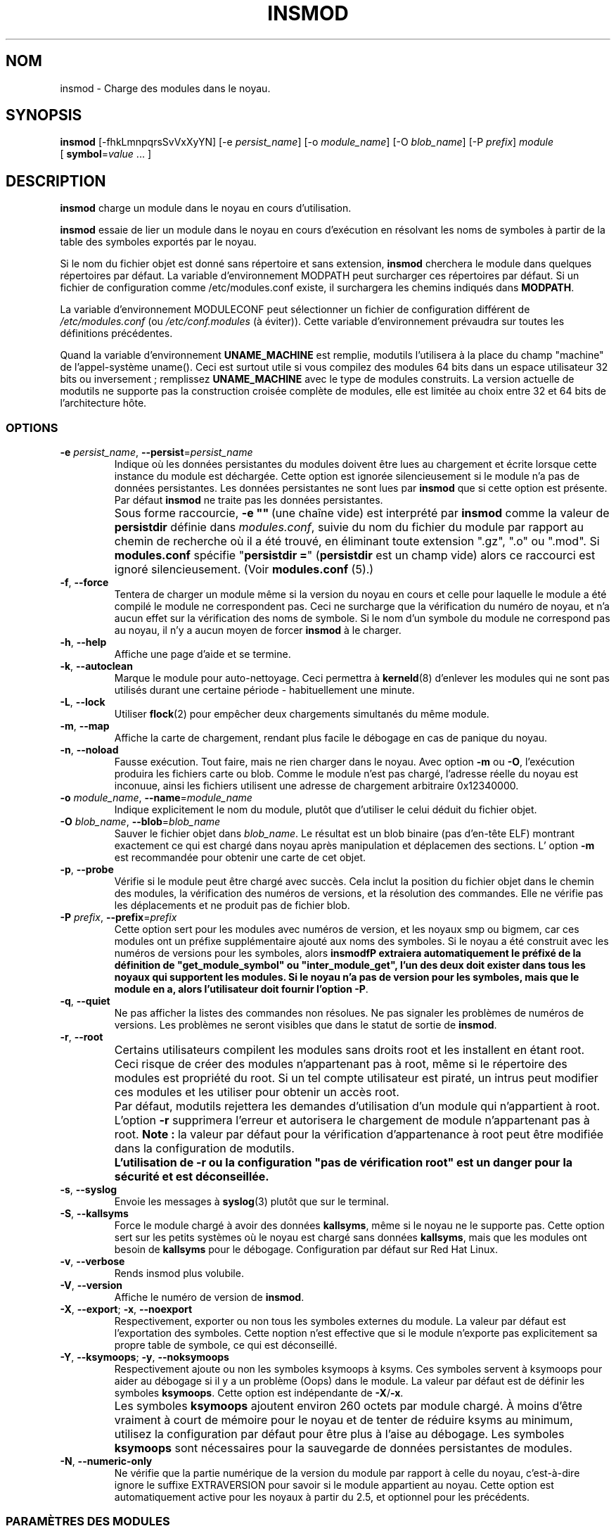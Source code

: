 \" Copyright (c) 1996 Free Software Foundation, Inc.
.\" Ce programme est distribué en accord avec la Licence Publique Générale Gnu.
.\" Voir le fichier COPYING dans le répertoire des sources du noyau.
.\" MàJ 30/07/21 modutils-2.4.22
.TH INSMOD 8 "30 juillet 2003" modutils "Manuel de l'administrateur Linux"
.SH NOM
insmod \- Charge des modules dans le noyau.
.hy 0
.SH SYNOPSIS
.B insmod
[\-fhkLmnpqrsSvVxXyYN] [\-e\ \fIpersist_name\fR] [\-o\ \fImodule_name\fR]
[\-O\ \fIblob_name\fR] [\-P\ \fIprefix\fR] \fImodule\fR
[\ \fBsymbol\fR=\fIvalue\fR\ ...\ ]
.SH DESCRIPTION
.B insmod
charge un module dans le noyau en cours d'utilisation.
.PP
.B insmod
essaie de lier un module dans le noyau en cours d'exécution en résolvant les noms
de symboles à partir de la table des symboles exportés par le noyau.
.PP
Si le nom du fichier objet est donné sans répertoire et sans extension,
.B insmod
cherchera le module dans quelques répertoires par défaut.
La variable d'environnement MODPATH peut surcharger ces répertoires par défaut.
Si un fichier de configuration comme /etc/modules.conf existe, il surchargera
les chemins indiqués dans \fBMODPATH\fP.
.PP
La variable d'environnement MODULECONF peut sélectionner un fichier de
configuration différent de \fI/etc/modules.conf\fP (ou
\fI/etc/conf.modules\fR (à éviter)).
Cette variable d'environnement prévaudra sur toutes les définitions précédentes.
.PP
Quand la variable d'environnement
.B UNAME_MACHINE
est remplie, modutils l'utilisera à la place du champ "machine" de
l'appel-système uname(). Ceci est surtout utile si vous compilez des modules
64 bits dans un espace utilisateur 32 bits ou
inversement\ ; remplissez
.B UNAME_MACHINE
avec le type de modules construits.
La version actuelle de modutils ne supporte pas la construction croisée complète
de modules, elle est limitée au choix entre 32 et 64 bits de l'architecture
hôte.
.SS OPTIONS
.TP
\fB\-e\fR \fIpersist_name\fR, \fB\-\-persist\fR=\fIpersist_name\fR 
Indique où les données persistantes du modules doivent être lues au chargement
et écrite lorsque cette instance du module est déchargée. Cette option est
ignorée silencieusement si le module n'a pas de données persistantes. Les
données persistantes ne sont lues par \fBinsmod\fR que si cette option est
présente. Par défaut \fBinsmod\fR ne traite pas les données persistantes.
.TP
.B ""
Sous forme raccourcie, \fB\-e\ ""\fR\ (une chaîne vide) est interprété par
\fBinsmod\fR comme la valeur de \fBpersistdir\fR définie dans
\fImodules.conf\fR, suivie du nom du fichier du module par rapport au chemin
de recherche où il a été trouvé, en éliminant toute extension
".gz", ".o" ou ".mod".  Si \fBmodules.conf\fR spécifie
"\fBpersistdir\ =\fR" (\fBpersistdir\fR est un champ vide) alors ce raccourci
est ignoré silencieusement.  (Voir \fBmodules.conf\fR (5).)
.TP 
.BR \-f ", " \-\-force
Tentera de charger un module même si la version du noyau en cours et celle pour
laquelle le module a été compilé le module ne correspondent pas. Ceci ne
surcharge que la vérification du numéro de noyau, et n'a aucun effet sur la
vérification des noms de symbole. Si le nom d'un symbole du module ne correspond
pas au noyau, il n'y a aucun moyen de forcer \fBinsmod\fP à le charger.
.TP
.BR \-h ", " \-\-help
Affiche une page d'aide et se termine.
.TP
.BR \-k ", " \-\-autoclean 
Marque le module pour auto-nettoyage. Ceci permettra à
\fBkerneld\fP(8) d'enlever les modules qui ne sont pas utilisés
durant une certaine période - habituellement une minute.
.TP 
.BR \-L ", " \-\-lock 
Utiliser \fBflock\fR(2) pour empêcher deux chargements simultanés du même module.
.TP
.BR \-m ", " \-\-map 
Affiche la carte de chargement, rendant plus facile le débogage en cas de
panique du noyau.
.TP 
.BR \-n ", " \-\-noload
Fausse exécution. Tout faire, mais ne rien charger dans le noyau. Avec option
\fB\-m\fR ou \fB\-O\fR, l'exécution produira les fichiers carte ou blob.
Comme le module n'est pas chargé, l'adresse réelle du noyau est inconuue,
ainsi les fichiers utilisent une adresse de chargement arbitraire
0x12340000.
.TP
\fB\-o\fR \fImodule_name\fR, \fB\-\-name\fR=\fImodule_name\fR
Indique explicitement le nom du module, plutôt que d'utiliser le celui déduit
du fichier objet.
.TP
\fB\-O\fR \fIblob_name\fR, \fB\-\-blob\fR=\fIblob_name\fR
Sauver le fichier objet dans \fIblob_name\fR. Le résultat est un blob binaire
(pas d'en-tête ELF) montrant exactement ce qui est chargé dans noyau
après manipulation et déplacemen des sections.
L' option \fB\-m\fR est recommandée pour obtenir une carte de cet objet.
.TP
.BR \-p ", " \-\-probe
Vérifie si le module peut être chargé avec succès. Cela inclut la position du
fichier objet dans le chemin des modules, la vérification
des numéros de versions, et la résolution des commandes. Elle ne vérifie pas
les déplacements et ne produit pas de fichier blob.
.TP
\fB\-P\fR \fIprefix\fR, \fB\-\-prefix\fR=\fIprefix\fR
Cette option sert pour les modules avec numéros de version, et les noyaux smp
ou bigmem, car ces modules ont un préfixe supplémentaire ajouté aux noms des
symboles. Si le noyau a été construit avec les numéros de versions pour les
symboles, alors \fBinsmodfP extraiera automatiquement le préfixé de la définition
de "get_module_symbol" ou "inter_module_get", l'un des deux doit exister dans
tous les noyaux qui supportent les modules. Si le noyau n'a pas de version
pour les symboles, mais que le module en a, alors
l'utilisateur doit fournir l'option
.BR \-P .
.TP
.BR \-q ", " \-\-quiet
Ne pas afficher la listes des commandes non résolues.
Ne pas signaler les problèmes de numéros de versions.
Les problèmes ne seront visibles que dans le statut de sortie de \fBinsmod\fR.
.TP
.BR \-r ", " \-\-root
.TP
.B ""
Certains utilisateurs compilent les modules sans droits root et les installent
en étant root. Ceci risque de créer des modules n'appartenant pas à root, même
si le répertoire des modules est propriété du root.
Si un tel compte utilisateur est piraté, un intrus peut modifier ces modules
et les utiliser pour obtenir un accès root.
.TP
.B ""
Par défaut, modutils rejettera les demandes d'utilisation d'un module qui
n'appartient à root. L'option \fB-r\fR supprimera l'erreur et autorisera le
chargement de module n'appartenant pas à root. \fBNote\ :\fR la valeur par
défaut pour la vérification d'appartenance à root peut être modifiée dans
la configuration de modutils.
.TP
.I ""
\fBL'utilisation de -r ou la configuration "pas de vérification root" 
est un danger pour la sécurité et est
déconseillée.\fR
.TP
.BR \-s ", " \-\-syslog
Envoie les messages à \fBsyslog\fP(3) plutôt que sur le terminal.
.TP
.BR \-S ", " \-\-kallsyms
Force le module chargé à avoir des données \fBkallsyms\fR, même si le noyau ne
le supporte pas. Cette option sert sur les petits systèmes où le noyau est 
chargé sans données \fBkallsyms\fR, mais que les modules ont besoin de
\fBkallsyms\fR pour le débogage. Configuration par défaut sur Red Hat Linux.
.TP
.BR \-v ", " \-\-verbose
Rends insmod plus volubile.
.TP
.BR \-V ", " \-\-version
Affiche le numéro de version de \fBinsmod\fR.
.TP
.BR \-X ", " \-\-export "; " \-x ", " \-\-noexport
Respectivement, exporter ou non tous les symboles externes du module. La valeur
par défaut est l'exportation des symboles. Cette noption n'est effective que
si le module n'exporte pas explicitement sa propre table de symbole,
ce qui est déconseillé.
.TP
.BR \-Y ", " \-\-ksymoops "; " \-y ", " \-\-noksymoops
Respectivement ajoute ou non les symboles ksymoops à ksyms. Ces symboles servent
à ksymoops pour aider au débogage si il y a un problème (Oops) dans le module.
La valeur par défaut est de définir les symboles \fBksymoops\fR. Cette option
est indépendante de  \fB\-X\fR/\fB\-x\fR.
.TP
.B ""
Les symboles \fBksymoops\fR ajoutent environ 260 octets par module chargé. À
moins d'être vraiment à court de mémoire pour le noyau et de tenter de réduire
ksyms au minimum, utilisez la configuration par défaut pour être plus à l'aise
au débogage. Les symboles \fBksymoops\fR sont nécessaires pour la sauvegarde
de données persistantes de modules.
.TP
.BR \-N ", " \-\-numeric-only
Ne vérifie que la partie numérique de la version du module par rapport à celle
du noyau, c'est-à-dire ignore le suffixe EXTRAVERSION pour savoir si le module
appartient au noyau.
Cette option est automatiquement active pour les noyaux à partir du 2.5, et
optionnel pour les précédents.
.SS "PARAMÈTRES DES MODULES"
Des modules acceptent des paramètres au chargement pour adapter leur action.
Ces paramètres sont souvent des ports E/S et des numéros d'IRQ variant d'une
machine à l'autre et ne peuvent être déterminés à partir du matériel.
.PP
Dans les modules pour les noyau 2.0, tout symbole d'entier ou de pointeur
caractère peut être manipulé comme un paramètre et être modifié. Depuis les
noyaux 2.1, les symboles sont explicitement marqués comme des paramètres, afin
que seules des données spécifiques soient modifiables. De plus le type est
indiqué pour vérifier la valeur fournie au chargement.
.PP
Pour les entiers, les valeurs peuvent être en base 10, 8 ou 16, comme en C\ :
17, O21 ou Ox11. Les éléments de tableau sont fournis en séquence, séparés par
des virgules. Des éléments peuvent être `sautés'
en omettant leur valeur.
.PP
Dans les modules 2.0, les valeurs ne débutant pas par un nombre sont considérées
comme des chaînes. Depuis les 2.1, l'information sur le type de paramètre indique
si la valeur doit être considérée comme une chaîne. Si la valeur commence par
un guillemet
 (\fB"\fP),
.\" juste pour la coloration syntaxique : on ferme le guillemet précédent.
 la chaîne est interprétée comme en C, avec séquence d'échappement
et le reste. Notez que depuis la ligne de commande du shell, les guillemets
doivent être protégés pour éviter leur interprétation par ce dernier.
.SS "SYMBOLES ET MODULES SOUS LICENCE GPL"
Depuis le noyau 2.4.10, les modules doivent avoir une chaîne indiquant leur
licence, définie par \fBMODULE_LICENSE()\fR. Plusieurs chaînes sont reconnues
comme étant compatibles GPL, tout autre chaîne de licence ou l'absence de
licence est considérée comme propriétaire. Voir
\fIinclude/linux/module.h\fR pour une liste des chaînes compatibles GPL.
.PP
Si le noyau supporte l'attribut \fI/proc/sys/kernel/tainted\fR, alors
\fBinsmod\fR fera un OU entre l'attribut et '1' au chargement d'un module sans
licence GPL. Un avertissement sera affiché si le noyau supporte le mode taché
(tainted) et qu'on charge un module sans licence. Un avertissement est fourni
pour tout module ayant \fBMODULE_LICENSE()\fR non compatible GPL, même sur les
noyaux anciens ne supportant pas l'entachement. Ceci limite les avertissements
quand les modutils récents sont utilisés sur des noyaux anciens.
.PP
Le mode \fBinsmod\ \-f\fR (force) fera un OU entre l'attribut tainted et '2'
sur les noyaux supportant l'entachment. Ceci déclenche toujours un avertissement.
.PP
Certains développeurs du noyau réclament que les symboles exportés par leur code
ne soit utilisés que dans des modules avec une licence compatible GPL. Ces
symboles sont exportés avec \fBEXPORT_SYMBOL_GPL\fR plutôt qu'avec le normal
\fBEXPORT_SYMBOL\fR. Les symboles GPL-seulement exportés par le noyau et d'autres
modules ne sont visibles que des modules ayant une licence compatible GPL. Ils
apparaissent dans \fI/proc/ksyms\fR avec le préfixe '\fBGPLONLY_\fR'.
\fBinsmod\fR ignore le préfixe \fBGPLONLY_\fR des symboles en chargeant un module
avec une licence compatible GPL, afin que le module fasse référence au nom du
symbole sans le préfixe. Les symboles GPL-seulement ne sont pas rendus
disponibles aux modules sans licence compatible GPL, ou sans licence
indiquée.
.SS "AIDE KSYMOOPS"
Pour aider au débogage des problèmes du noyau avec des modules, \fBinsmod\fP
ajoute par défaut des symboles dans ksyms, voir l'option \fB-Y\fP.
Ces symboles débutent avec \fB__insmod_modulename_\fP. Le \fImodulename\fP est
nécessaire pour rendre les symboles uniques, il est possible de charger le même
objet plusieurs fois sous différents noms de modules.
Actuellement les commandes définies sont\ :
.TP
.B __insmod_modulename_Oobjectfile_Mmtime_Vversion
\fIobjectfile\fP est le nom du fichier depuis lequel l'objet a été chargé.
Ceci garanti que ksymoops peut accéder correctement au code de l'objet.
\fImtime\fP est l'horodatage en hexadécimal de la dernière modification du
fichier en hexadécimal, zéro si \fBstat\fP(2) a échoué. \fIversion\fP est la
version du noyau pour lequel le module a été compilé, -1 si la version n'est
pas disponible. Le symbole _0 est l'adresse de début de l'en-tête du module.
.TP
.B __insmod_modulename_Ssectionname_Llength
Ce symbole apparaît au début des sections ELF sélectionnées,
actuellement .text, .rodata, .data .bss, et .sbss. Elle apparaît seulement si la
section a une taille non-nulle. \fIsectionname\fP est le nom de la section ELF,
\fIlength\fP  est la longueur en décimal de la section. Ces symboles aident
ksymoops à déterminer les adresses des sections dans lesquelles aucun symbole
n'est disponible.
.TP
.B __insmod_modulename_Ppersistent_filename
Créé par \fBinsmod\fR seulement si le module a un ou plusieurs paramètres qui
sont marqués comme données persistantes, et si un fichier de sauvegarde
(voir\fB\-e\fR, plus haut) est disponible.
.PP
L'autre problème avec le débogage des problèmes du noyau dans les modules est
que le contenu de \fI/proc/ksyms\fR et \fI/proc/modules\fR peut changer entre
l'instant du Oops et le moment où vous analysez le fichier journal. Pour pallier
ce problème, si le répertoire \fI/var/log/ksymoops\fR existe alors \fBinsmod\fR
et \fBrmmod\fR copieront automatiquement \fI/proc/ksyms\fR et \fI/proc/modules\fR
dans \fI/var/log/ksymoops\fR avec le préfixe `date\ +%Y%m%d%H%M%S`.
L'administrateur système peut indiquer à ksymoops quel fichier employer pour
déboguer un Oops. Il n'y a pas d'option pour désactiver cette copie automatique,
si vous ne voulez pas qu'elle se produise, il ne faut pas créer de répertoire
\fI/var/log/ksymoops\fR. Si le répertoire existe, il doit appartenir à root,
avoir le mode 644 ou 600 et vous devriez lancer chaque jour le script suivant,
installé comme \fBinsmod_clean_ksymoops\fR.
.PP
.ne 8
.nf
  #!/bin/sh
  # Supprime la sauvegarde de ksyms et des modules sans accès depuis 2 jours
  if [ -d /var/log/ksymoops ]
  then
	  set -e
	  # S'assurer qu'il y en a toujours au moins une version
	  d=`date +%Y%m%d%H%M%S`
	  cp -a /proc/ksyms /var/log/ksymoops/${d}.ksyms
	  cp -a /proc/modules /var/log/ksymoops/${d}.modules
	  find /var/log/ksymoops -type f -atime +2 -exec rm {} \\;
  fi
.SH "VOIR AUSSI"
.BR rmmod (8), 
.BR modprobe (8), 
.BR depmod (8), 
.BR lsmod (8),
.BR ksyms (8),
.BR modules (2),
.BR genksyms (8), 
.BR kerneld (8),
.BR ksymoops (noyau).
.SH HISTORIQUE
Le support des modules a été conçu par Illustre Anonyme
.br
La version initiale pour Linux a été faite par Bas Laarhoven <bas@vimec.nl>
.br
La version 0.99.14 a été faite par Jon Tombs <jon@gtex02.us.es>
.br
Complétée par Bjorn Ekwall <bj0rn@blox.se>
.br
Aide ELF originelle de Eric Youngdale <eric@aib.com>
.br
Réécrite pour 2.1.17 par Richard Henderson <rth@tamu.edu>
.br
Complétée par Bjorn Ekwall <bj0rn@blox.se> pour modutils-2.2.*, Mars 1999
.br
Support pour ksymoops par Keith Owens <kaos@ocs.com.au>, Mai 1999
.br
Mainteneur actuel\ :  Keith Owens <kaos@ocs.com.au>.
.SH TRADUCTION
Jérome Signouret, 2000.
.br
Christophe Blaess, 2003.
